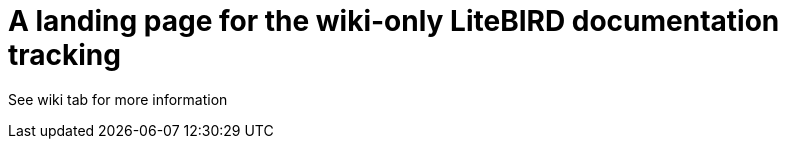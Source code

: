 = A landing page for the wiki-only LiteBIRD documentation tracking

See wiki tab for more information
